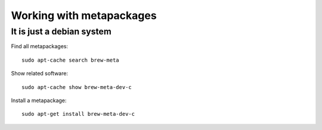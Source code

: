 .. _metapackages:

Working with metapackages
======================

It is just a debian system
--------------------------

Find all metapackages::
  
   sudo apt-cache search brew-meta

Show related software::
     
   sudo apt-cache show brew-meta-dev-c

Install a metapackage::

   sudo apt-get install brew-meta-dev-c

